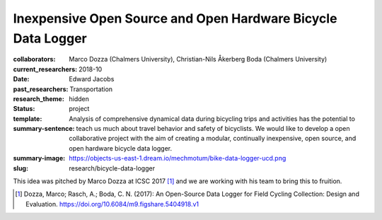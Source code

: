 =============================================================
Inexpensive Open Source and Open Hardware Bicycle Data Logger
=============================================================

:collaborators: Marco Dozza (Chalmers University), Christian-Nils Åkerberg Boda (Chalmers University)
:current_researchers:
:date: 2018-10
:past_researchers: Edward Jacobs
:research_theme: Transportation
:status: hidden
:template: project
:summary-sentence: Analysis of comprehensive dynamical data during bicycling
                   trips and activities has the potential to teach us much
                   about travel behavior and safety of bicyclists. We would
                   like to develop a open collaborative project with the aim of
                   creating a modular, continually inexpensive, open source,
                   and open hardware bicycle data logger.
:summary-image: https://objects-us-east-1.dream.io/mechmotum/bike-data-logger-ucd.png
:slug: research/bicycle-data-logger

This idea was pitched by Marco Dozza at ICSC 2017 [#]_ and we are working with
his team to bring this to fruition.

.. [#] Dozza, Marco; Rasch, A.; Boda, C. N. (2017): An Open-Source Data Logger
   for Field Cycling Collection: Design and Evaluation.
   https://doi.org/10.6084/m9.figshare.5404918.v1
